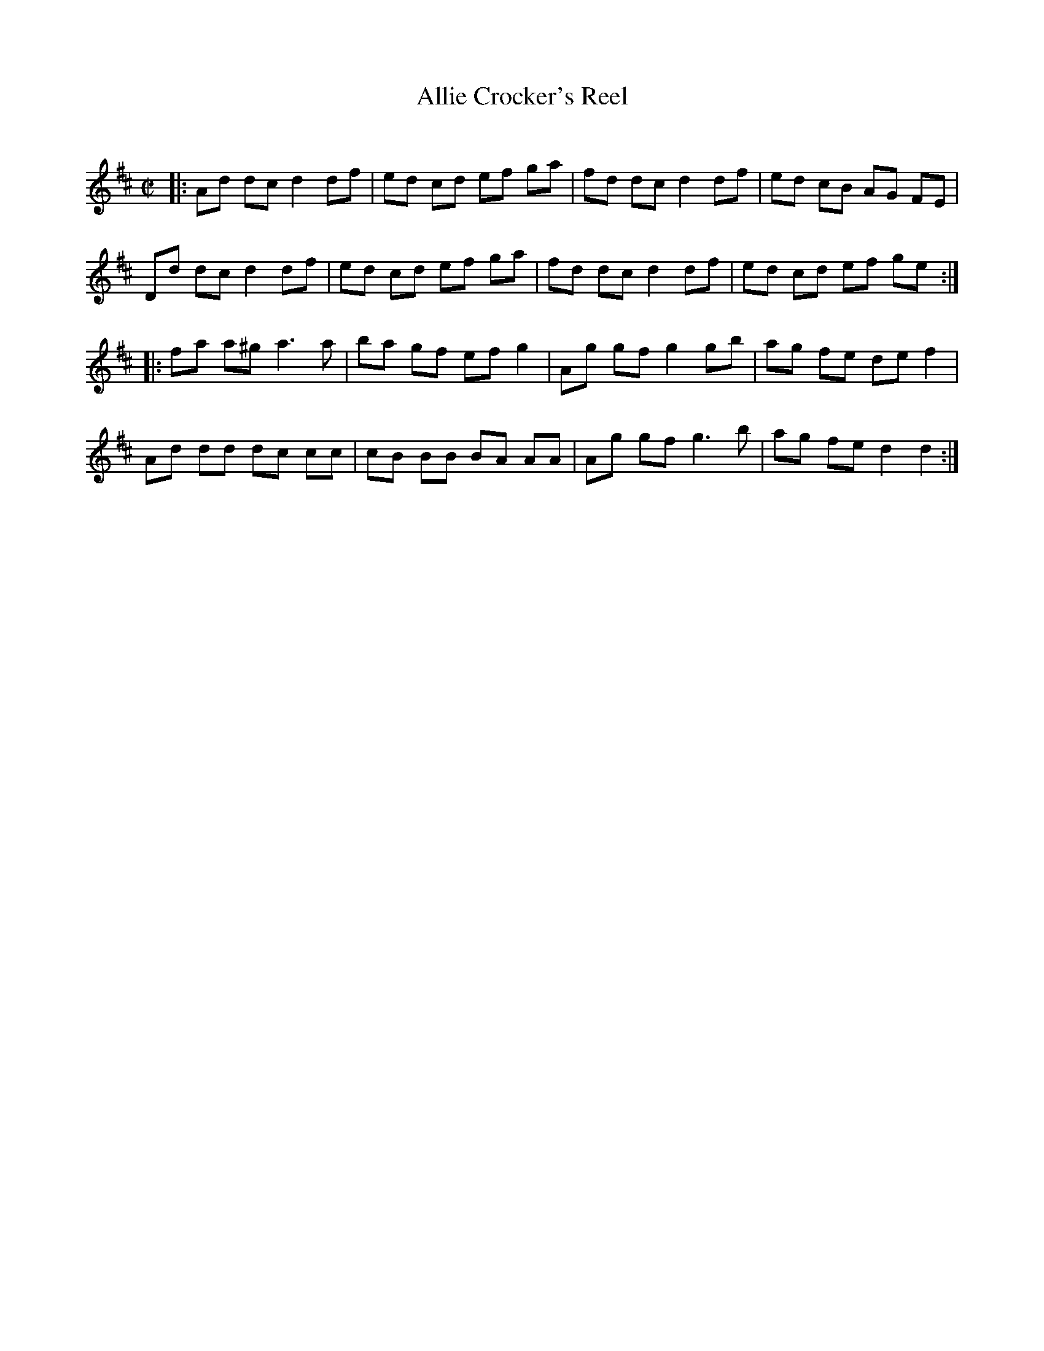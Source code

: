 X: 135
T: Allie Crocker's Reel
C:
B: NEFR #135
R: reel
Z: 2012 John Chambers <jc:trillian.mit.edu>
M: C|
L: 1/8
K: D
|:\
Ad dc d2 df | ed cd ef ga | fd dc d2 df | ed cB AG FE |
Dd dc d2 df | ed cd ef ga | fd dc d2 df | ed cd ef ge :|
|:\
fa a^g a3 a | ba gf ef g2 | Ag gf g2 gb | ag fe de f2 |
Ad dd dc cc | cB BB BA AA | Ag gf g3 b | ag fe d2 d2 :|
